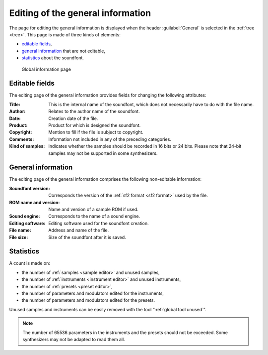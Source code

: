 .. _edit general:

Editing of the general information
==================================

The page for editing the general information is displayed when the header :guilabel:`General` is selected in the :ref:`tree <tree>`.
This page is made of three kinds of elements:

* `editable fields     <edit general fields_>`_,
* `general information <edit general info_>`_ that are not editable,
* `statistics          <edit general stats_>`_ about the soundfont.


.. figure:: images/edit_general.png

   Global information page


.. _edit general fields:

Editable fields
---------------

The editing page of the general information provides fields for changing the following attributes:

:Title: This is the internal name of the soundfont, which does not necessarily have to do with the file name.
:Author: Relates to the author name of the soundfont.
:Date: Creation date of the file.
:Product: Product for which is designed the soundfont.
:Copyright: Mention to fill if the file is subject to copyright.
:Comments: Information not included in any of the preceding categories.
:Kind of samples: Indicates whether the samples should be recorded in 16 bits or 24 bits.
  Please note that 24-bit samples may not be supported in some synthesizers.


.. _edit general info:

General information
-------------------

The editing page of the general information comprises the following non-editable information:

:Soundfont version: Corresponds the version of the :ref:`sf2 format <sf2 format>` used by the file.
:ROM name and version: Name and version of a sample ROM if used.
:Sound engine: Corresponds to the name of a sound engine.
:Editing software: Editing software used for the soundfont creation.
:File name: Address and name of the file.
:File size: Size of the soundfont after it is saved.


.. _edit general stats:

Statistics
----------

A count is made on:

* the number of :ref:`samples <sample editor>` and unused samples,
* the number of :ref:`instruments <instrument editor>` and unused instruments,
* the number of :ref:`presets <preset editor>`,
* the number of parameters and modulators edited for the instruments,
* the number of parameters and modulators edited for the presets.

Unused samples and instruments can be easily removed with the tool “:ref:`global tool unused`”.

.. note::
   The number of 65536 parameters in the instruments and the presets should not be exceeded.
   Some synthesizers may not be adapted to read them all.
